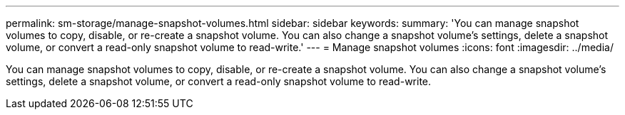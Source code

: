 ---
permalink: sm-storage/manage-snapshot-volumes.html
sidebar: sidebar
keywords: 
summary: 'You can manage snapshot volumes to copy, disable, or re-create a snapshot volume. You can also change a snapshot volume’s settings, delete a snapshot volume, or convert a read-only snapshot volume to read-write.'
---
= Manage snapshot volumes
:icons: font
:imagesdir: ../media/

[.lead]
You can manage snapshot volumes to copy, disable, or re-create a snapshot volume. You can also change a snapshot volume's settings, delete a snapshot volume, or convert a read-only snapshot volume to read-write.

